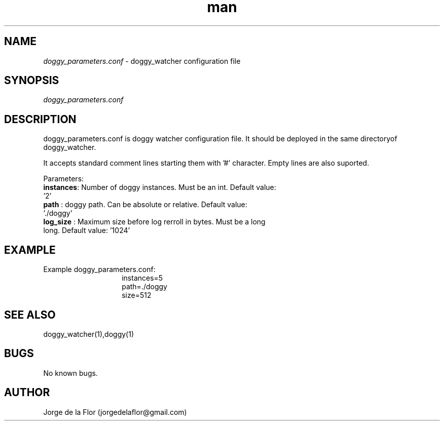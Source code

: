 .\" Manpage for doggy_parameters.conf
.\" Contact jorgedelaflor@gmail.com to correct errors or typos.
.TH man 5 "21 May 2016" "1.0" "doggy_parameters.conf man page"
.SH NAME
.I doggy_parameters.conf 
\- doggy_watcher configuration file
.SH SYNOPSIS
.I doggy_parameters.conf
.SH DESCRIPTION
doggy_parameters.conf is doggy watcher configuration file. It should be deployed in the same directoryof doggy_watcher. 

It accepts standard comment lines starting them with '#' character.
Empty lines are also suported.

Parameters:
.TP
\fBinstances\fR: Number of doggy instances. Must be an int. Default value: '2'
.TP
\fBpath\fR : doggy path. Can be absolute or relative. Default value: './doggy'
.TP
\fBlog_size\fR : Maximum size before log rerroll in bytes. Must be a long long. Default value: '1024'

.SH EXAMPLE
Example doggy_parameters.conf:
.RS 14 
.br
instances=5
.br 
path=./doggy
.br
size=512
.SH SEE ALSO
doggy_watcher(1),doggy(1)
.SH BUGS
No known bugs.
.SH AUTHOR
Jorge de la Flor (jorgedelaflor@gmail.com)
